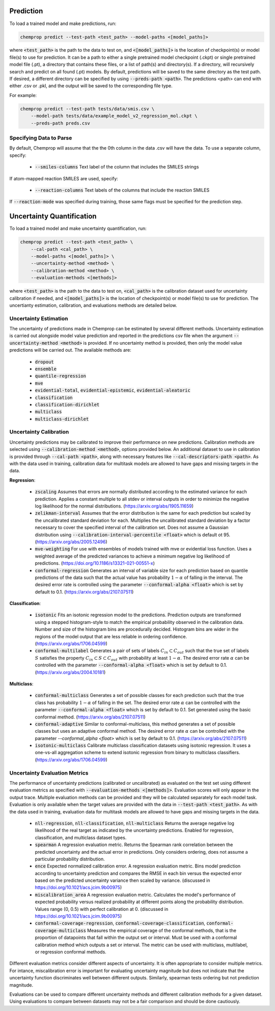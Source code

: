 .. _predict:

Prediction
----------

To load a trained model and make predictions, run:

.. code-block::
   
    chemprop predict --test-path <test_path> --model-paths <[model_paths]>

where :code:`<test_path>` is the path to the data to test on, and :code:`<[model_paths]>` is the location of checkpoint(s) or model file(s) to use for prediction. It can be a path to either a single pretrained model checkpoint (.ckpt) or single pretrained model file (.pt), a directory that contains these files, or a list of path(s) and directory(s). If a directory, will recursively search and predict on all found (.pt) models. By default, predictions will be saved to the same directory as the test path. If desired, a different directory can be specified by using :code:`--preds-path <path>`. The predictions <path> can end with either .csv or .pkl, and the output will be saved to the corresponding file type.

For example:

.. code-block::
  
    chemprop predict --test-path tests/data/smis.csv \
        --model-path tests/data/example_model_v2_regression_mol.ckpt \
        --preds-path preds.csv


Specifying Data to Parse
^^^^^^^^^^^^^^^^^^^^^^^^

By default, Chemprop will assume that the the 0th column in the data .csv will have the data. To use a separate column, specify:

 * :code:`--smiles-columns` Text label of the column that includes the SMILES strings

If atom-mapped reaction SMILES are used, specify:

 * :code:`--reaction-columns` Text labels of the columns that include the reaction SMILES

If :code:`--reaction-mode` was specified during training, those same flags must be specified for the prediction step.


Uncertainty Quantification
--------------------------

To load a trained model and make uncertainty quantification, run:

.. code-block::
   
    chemprop predict --test-path <test_path> \
        --cal-path <cal_path> \
        --model-paths <[model_paths]> \
        --uncertainty-method <method> \
        --calibration-method <method> \
        --evaluation-methods <[methods]>

where :code:`<test_path>` is the path to the data to test on, :code:`<cal_path>` is the calibration dataset used for uncertainty calibration if needed, and :code:`<[model_paths]>` is the location of checkpoint(s) or model file(s) to use for prediction. The uncertianty estimation, calibration, and evaluations methods are detailed below. 

Uncertainty Estimation
^^^^^^^^^^^^^^^^^^^^^^

The uncertainty of predictions made in Chemprop can be estimated by several different methods. Uncertainty estimation is carried out alongside model value prediction and reported in the predictions csv file when the argument :code:`--uncertainty-method <method>` is provided. If no uncertainty method is provided, then only the model value predictions will be carried out. The available methods are:

 * :code:`dropout`
 * :code:`ensemble`
 * :code:`quantile-regression`
 * :code:`mve`
 * :code:`evidential-total`, :code:`evidential-epistemic`, :code:`evidential-aleatoric`
 * :code:`classification`
 * :code:`classification-dirichlet`
 * :code:`multiclass`
 * :code:`multiclass-dirichlet`

Uncertainty Calibration
^^^^^^^^^^^^^^^^^^^^^^^

Uncertainty predictions may be calibrated to improve their performance on new predictions. Calibration methods are selected using :code:`--calibration-method <method>`, options provided below. An additional dataset to use in calibration is provided through :code:`--cal-path <path>`, along with necessary features like :code:`--cal-descriptors-path <path>`. As with the data used in training, calibration data for multitask models are allowed to have gaps and missing targets in the data.

**Regression**:

 * :code:`zscaling` Assumes that errors are normally distributed according to the estimated variance for each prediction. Applies a constant multiple to all stdev or interval outputs in order to minimize the negative log likelihood for the normal distributions. (https://arxiv.org/abs/1905.11659)
 * :code:`zelikman-interval` Assumes that the error distribution is the same for each prediction but scaled by the uncalibrated standard deviation for each. Multiplies the uncalibrated standard deviation by a factor necessary to cover the specified interval of the calibration set. Does not assume a Gaussian distribution using :code:`--calibration-interval-percentile <float>` which is default ot 95. (https://arxiv.org/abs/2005.12496)
 * :code:`mve-weighting` For use with ensembles of models trained with mve or evidential loss function. Uses a weighted average of the predicted variances to achieve a minimum negative log likelihood of predictions. (https://doi.org/10.1186/s13321-021-00551-x)
 * :code:`conformal-regression` Generates an interval of variable size for each prediction based on quantile predictions of the data such that the actual value has probability :math:`1 - \alpha` of falling in the interval. The desired error rate is controlled using the parameter :code:`--conformal-alpha <float>` which is set by default to 0.1. (https://arxiv.org/abs/2107.07511)

**Classification**:

 .. * :code:`platt`

 * :code:`isotonic` Fits an isotonic regression model to the predictions. Prediction outputs are transformed using a stepped histogram-style to match the empirical probability observed in the calibration data. Number and size of the histogram bins are procedurally decided. Histogram bins are wider in the regions of the model output that are less reliable in ordering confidence. (https://arxiv.org/abs/1706.04599)
 * :code:`conformal-multilabel` Generates a pair of sets of labels :math:`C_{in} \subset C_{out}` such that the true set of labels :math:`S` satisfies the property :math:`C_{in} \subset S \subset C_{out}` with probability at least :math:`1-\alpha`. The desired error rate :math:`\alpha` can be controlled with the parameter :code:`--conformal-alpha <float>` which is set by default to 0.1. (https://arxiv.org/abs/2004.10181)


**Multiclass**:

 * :code:`conformal-multiclass` Generates a set of possible classes for each prediction such that the true class has probability :math:`1-\alpha` of falling in the set. The desired error rate :math:`\alpha` can be controlled with the parameter :code:`--conformal-alpha <float>` which is set by default to 0.1. Set generated using the basic conformal method. (https://arxiv.org/abs/2107.07511)
 * :code:`conformal-adaptive` Similar to conformal-multiclass, this method generates a set of possible classes but uses an adaptive conformal method. The desired error rate :math:`\alpha` can be controlled with the parameter `--conformal_alpha <float>` which is set by default to 0.1. (https://arxiv.org/abs/2107.07511)
 * :code:`isotonic-multiclass` Calibrate multiclass classification datasets using isotonic regression. It uses a one-vs-all aggregation scheme to extend isotonic regression from binary to multiclass classifiers. (https://arxiv.org/abs/1706.04599)

Uncertainty Evaluation Metrics
^^^^^^^^^^^^^^^^^^^^^^^^^^^^^^

The performance of uncertainty predictions (calibrated or uncalibrated) as evaluated on the test set using different evaluation metrics as specified with :code:`--evaluation-methods <[methods]>`.
Evaluation scores will only appear in the output trace. Multiple evaluation methods can be provided and they will be calculated separately for each model task. Evaluation is only available when the target values are provided with the data in :code:`--test-path <test_path>`. As with the data used in training, evaluation data for multitask models are allowed to have gaps and missing targets in the data.

 .. * Any valid classification or multiclass metric. Because classification and multiclass outputs are inherently probabilistic, any metric used to assess them during training is appropriate to evaluate the confidences produced after calibration.

 * :code:`nll-regression`, :code:`nll-classification`, :code:`nll-multiclass` Returns the average negative log likelihood of the real target as indicated by the uncertainty predictions. Enabled for regression, classification, and multiclass dataset types.
 * :code:`spearman` A regression evaluation metric. Returns the Spearman rank correlation between the predicted uncertainty and the actual error in predictions. Only considers ordering, does not assume a particular probability distribution.
 * :code:`ence` Expected normalized calibration error. A regression evaluation metric. Bins model prediction according to uncertainty prediction and compares the RMSE in each bin versus the expected error based on the predicted uncertainty variance then scaled by variance. (discussed in https://doi.org/10.1021/acs.jcim.9b00975)
 * :code:`miscalibration_area` A regression evaluation metric. Calculates the model's performance of expected probability versus realized probability at different points along the probability distribution. Values range (0, 0.5) with perfect calibration at 0. (discussed in https://doi.org/10.1021/acs.jcim.9b00975)
 * :code:`conformal-coverage-regression`, :code:`conformal-coverage-classification`, :code:`conformal-coverage-multiclass` Measures the empirical coverage of the conformal methods, that is the proportion of datapoints that fall within the output set or interval. Must be used with a conformal calibration method which outputs a set or interval. The metric can be used with multiclass, multilabel, or regression conformal methods.

Different evaluation metrics consider different aspects of uncertainty. It is often appropriate to consider multiple metrics. For intance, miscalibration error is important for evaluating uncertainty magnitude but does not indicate that the uncertainty function discriminates well between different outputs. Similarly, spearman tests ordering but not prediction magnitude.

Evaluations can be used to compare different uncertainty methods and different calibration methods for a given dataset. Using evaluations to compare between datasets may not be a fair comparison and should be done cautiously.
